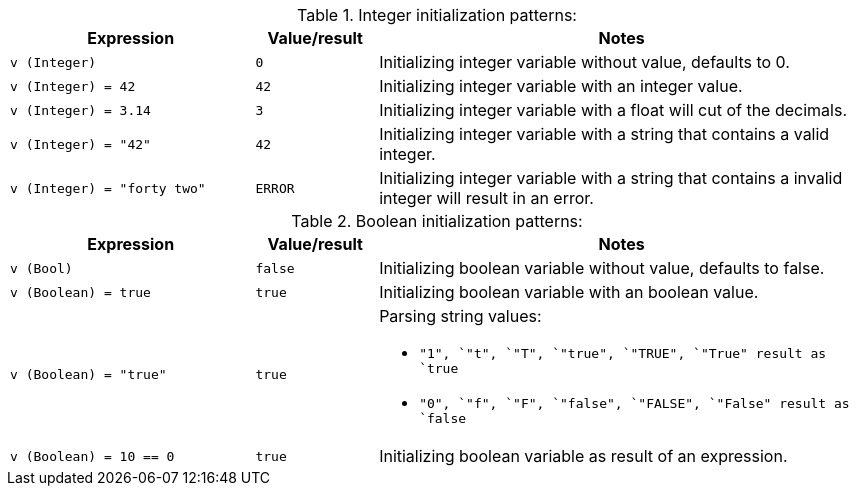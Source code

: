 [#dt-init-int]
[cols="2m,1m,4a"]
.Integer initialization patterns:
|===
| Expression | Value/result | Notes

| v (Integer)
| 0
| Initializing integer variable without value, defaults to 0.

| v (Integer) = 42
| 42
| Initializing integer variable with an integer value.

| v (Integer) = 3.14
| 3
| Initializing integer variable with a float will cut of the decimals.

| v (Integer) = "42"
| 42
| Initializing integer variable with a string that contains a valid integer.

| v (Integer) = "forty two"
| ERROR
| Initializing integer variable with a string that contains a invalid integer will result in an error.
|===

[#dt-init-bool]
[cols="2m,1m,4a"]
.Boolean initialization patterns:
|===
| Expression | Value/result | Notes

| v (Bool)
| false
| Initializing boolean variable without value, defaults to false.

| v (Boolean) = true
| true
| Initializing boolean variable with an boolean value.

| v (Boolean) = "true"
| true
|
.Parsing string values:
* `"1"``, `"t"``, `"T"``, `"true"``, `"TRUE"``, `"True"`` result as `true`
* `"0"``, `"f"``, `"F"``, `"false"``, `"FALSE"``, `"False"`` result as `false`

| v (Boolean) = 10 == 0
| true
| Initializing boolean variable as result of an expression.
|===
